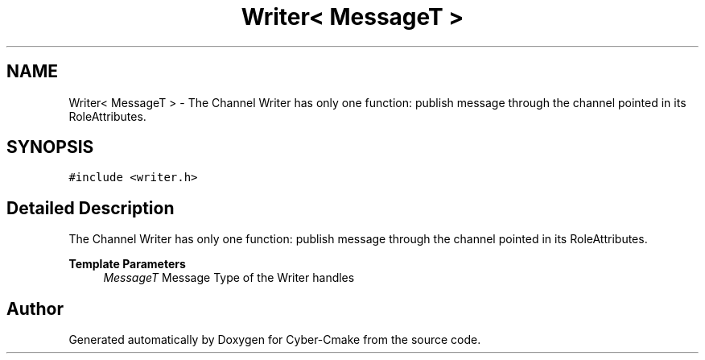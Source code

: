 .TH "Writer< MessageT >" 3 "Thu Aug 31 2023" "Cyber-Cmake" \" -*- nroff -*-
.ad l
.nh
.SH NAME
Writer< MessageT > \- The Channel Writer has only one function: publish message through the channel pointed in its RoleAttributes\&.  

.SH SYNOPSIS
.br
.PP
.PP
\fC#include <writer\&.h>\fP
.SH "Detailed Description"
.PP 
The Channel Writer has only one function: publish message through the channel pointed in its RoleAttributes\&. 


.PP
\fBTemplate Parameters\fP
.RS 4
\fIMessageT\fP Message Type of the Writer handles 
.RE
.PP


.SH "Author"
.PP 
Generated automatically by Doxygen for Cyber-Cmake from the source code\&.
